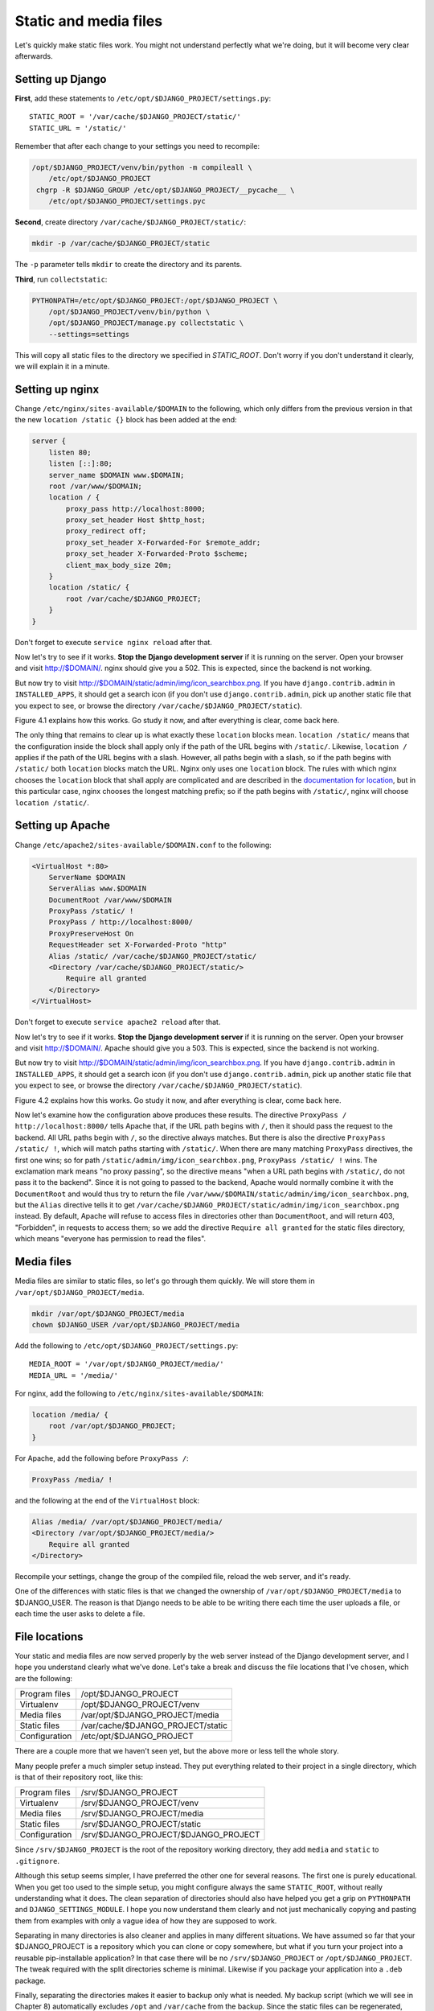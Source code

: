 Static and media files
======================

Let's quickly make static files work. You might not understand perfectly
what we're doing, but it will become very clear afterwards.

Setting up Django
-----------------

**First**, add these statements to
``/etc/opt/$DJANGO_PROJECT/settings.py``::

   STATIC_ROOT = '/var/cache/$DJANGO_PROJECT/static/'
   STATIC_URL = '/static/'

Remember that after each change to your settings you need to recompile:

.. code-block:: bash

   /opt/$DJANGO_PROJECT/venv/bin/python -m compileall \
       /etc/opt/$DJANGO_PROJECT
    chgrp -R $DJANGO_GROUP /etc/opt/$DJANGO_PROJECT/__pycache__ \
       /etc/opt/$DJANGO_PROJECT/settings.pyc

**Second**, create directory ``/var/cache/$DJANGO_PROJECT/static/``:

.. code-block:: bash

   mkdir -p /var/cache/$DJANGO_PROJECT/static

The ``-p`` parameter tells ``mkdir`` to create the directory and its
parents.

**Third**, run ``collectstatic``:

.. code-block:: bash

   PYTHONPATH=/etc/opt/$DJANGO_PROJECT:/opt/$DJANGO_PROJECT \
       /opt/$DJANGO_PROJECT/venv/bin/python \
       /opt/$DJANGO_PROJECT/manage.py collectstatic \
       --settings=settings

This will copy all static files to the directory we specified in
`STATIC_ROOT`. Don't worry if you don't understand it clearly, we will
explain it in a minute.

Setting up nginx
----------------

Change ``/etc/nginx/sites-available/$DOMAIN`` to the following,
which only differs from the previous version in that the new ``location
/static {}`` block has been added at the end:

.. code-block:: nginx

    server {
        listen 80;
        listen [::]:80;
        server_name $DOMAIN www.$DOMAIN;
        root /var/www/$DOMAIN;
        location / {
            proxy_pass http://localhost:8000;
            proxy_set_header Host $http_host;
            proxy_redirect off;
            proxy_set_header X-Forwarded-For $remote_addr;
            proxy_set_header X-Forwarded-Proto $scheme;
            client_max_body_size 20m;
        }
        location /static/ {
            root /var/cache/$DJANGO_PROJECT;
        }
    }

Don't forget to execute ``service nginx reload`` after that.

Now let's try to see if it works. **Stop the Django development server**
if it is running on the server. Open your browser and visit
http://$DOMAIN/. nginx should give you a 502. This is expected, since
the backend is not working.

But now try to visit http://$DOMAIN/static/admin/img/icon_searchbox.png.
If you have ``django.contrib.admin`` in ``INSTALLED_APPS``, it should
get a search icon (if you don't use ``django.contrib.admin``, pick up
another static file that you expect to see, or browse the directory
``/var/cache/$DJANGO_PROJECT/static``).

Figure 4.1 explains how this works. Go study it now, and after everything
is clear, come back here.

The only thing that remains to clear up is what exactly these
``location`` blocks mean. ``location /static/`` means that the
configuration inside the block shall apply only if the path of the URL
begins with ``/static/``.  Likewise, ``location /`` applies if the path
of the URL begins with a slash.  However, all paths begin with a slash,
so if the path begins with ``/static/`` both ``location`` blocks match
the URL.  Nginx only uses one ``location`` block. The rules with which
nginx chooses the ``location`` block that shall apply are complicated
and are described in the `documentation for location`_, but in this
particular case, nginx chooses the longest matching prefix; so if the
path begins with ``/static/``, nginx will choose ``location /static/``.

.. _documentation for location: http://nginx.org/en/docs/http/ngx_http_core_module.html#location


Setting up Apache
-----------------

Change ``/etc/apache2/sites-available/$DOMAIN.conf`` to the following:

.. code-block:: apache

   <VirtualHost *:80>
       ServerName $DOMAIN
       ServerAlias www.$DOMAIN
       DocumentRoot /var/www/$DOMAIN
       ProxyPass /static/ !
       ProxyPass / http://localhost:8000/
       ProxyPreserveHost On
       RequestHeader set X-Forwarded-Proto "http"
       Alias /static/ /var/cache/$DJANGO_PROJECT/static/
       <Directory /var/cache/$DJANGO_PROJECT/static/>
           Require all granted
       </Directory>
   </VirtualHost>

Don't forget to execute ``service apache2 reload`` after that.

Now let's try to see if it works. **Stop the Django development server**
if it is running on the server. Open your browser and visit
http://$DOMAIN/. Apache should give you a 503. This is expected, since
the backend is not working.

But now try to visit http://$DOMAIN/static/admin/img/icon_searchbox.png.
If you have ``django.contrib.admin`` in ``INSTALLED_APPS``, it should
get a search icon (if you don't use ``django.contrib.admin``, pick up
another static file that you expect to see, or browse the directory
``/var/cache/$DJANGO_PROJECT/static``).

Figure 4.2 explains how this works. Go study it now, and after everything
is clear, come back here.

Now let's examine how the configuration above produces these results.
The directive ``ProxyPass / http://localhost:8000/`` tells Apache that,
if the URL path begins with ``/``, then it should pass the request to
the backend. All URL paths begin with ``/``, so the directive always
matches. But there is also the directive ``ProxyPass /static/ !``, which
will match paths starting with ``/static/``. When there are many
matching ``ProxyPass`` directives, the first one wins; so for path
``/static/admin/img/icon_searchbox.png``, ``ProxyPass /static/ !`` wins.
The exclamation mark means "no proxy passing", so the directive means
"when a URL path begins with ``/static/``, do not pass it to the
backend". Since it is not going to passed to the backend, Apache would
normally combine it with the ``DocumentRoot`` and would thus try to
return the file
``/var/www/$DOMAIN/static/admin/img/icon_searchbox.png``, but the
``Alias`` directive tells it to get
``/var/cache/$DJANGO_PROJECT/static/admin/img/icon_searchbox.png``
instead. By default, Apache will refuse to access files in directories
other than ``DocumentRoot``, and will return 403, "Forbidden", in
requests to access them; so we add the directive ``Require all granted``
for the static files directory, which means "everyone has permission to
read the files".

Media files
-----------

Media files are similar to static files, so let's go through them
quickly. We will store them in ``/var/opt/$DJANGO_PROJECT/media``.

.. code-block:: bash

   mkdir /var/opt/$DJANGO_PROJECT/media
   chown $DJANGO_USER /var/opt/$DJANGO_PROJECT/media

Add the following to ``/etc/opt/$DJANGO_PROJECT/settings.py``::

   MEDIA_ROOT = '/var/opt/$DJANGO_PROJECT/media/'
   MEDIA_URL = '/media/'

For nginx, add the following to ``/etc/nginx/sites-available/$DOMAIN``:

.. code-block:: nginx

   location /media/ {
       root /var/opt/$DJANGO_PROJECT;
   }

For Apache, add the following before ``ProxyPass /``:

.. code-block:: apache

   ProxyPass /media/ !

and the following at the end of the ``VirtualHost`` block:

.. code-block:: apache

   Alias /media/ /var/opt/$DJANGO_PROJECT/media/
   <Directory /var/opt/$DJANGO_PROJECT/media/>
       Require all granted
   </Directory>

Recompile your settings, change the group of the compiled file, reload
the web server, and it's ready.

One of the differences with static files is that we changed the
ownership of ``/var/opt/$DJANGO_PROJECT/media`` to $DJANGO_USER.
The reason is that Django needs to be able to be writing there each time
the user uploads a file, or each time the user asks to delete a file.

File locations
--------------

Your static and media files are now served properly by the web server
instead of the Django development server, and I hope you understand
clearly what we've done. Let's take a break and discuss the file
locations that I've chosen, which are the following:

============== =========================================
Program files  /opt/$DJANGO_PROJECT           
Virtualenv     /opt/$DJANGO_PROJECT/venv
Media files    /var/opt/$DJANGO_PROJECT/media     
Static files   /var/cache/$DJANGO_PROJECT/static        
Configuration  /etc/opt/$DJANGO_PROJECT                     
============== =========================================

There are a couple more that we haven't seen yet, but the above more or
less tell the whole story.

Many people prefer a much simpler setup instead. They put everything
related to their project in a single directory, which is that of their
repository root, like this:

============== ====================================
Program files  /srv/$DJANGO_PROJECT           
Virtualenv     /srv/$DJANGO_PROJECT/venv
Media files    /srv/$DJANGO_PROJECT/media     
Static files   /srv/$DJANGO_PROJECT/static        
Configuration  /srv/$DJANGO_PROJECT/$DJANGO_PROJECT
============== ====================================

Since ``/srv/$DJANGO_PROJECT`` is the root of the repository working
directory, they add ``media`` and ``static`` to ``.gitignore``.

Although this setup seems simpler, I have preferred the other one for
several reasons. The first one is purely educational. When you get too
used to the simple setup, you might configure always the same
``STATIC_ROOT``, without really understanding what it does. The clean
separation of directories should also have helped you get a grip on
``PYTHONPATH`` and ``DJANGO_SETTINGS_MODULE``. I hope you now understand
them clearly and not just mechanically copying and pasting them from
examples with only a vague idea of how they are supposed to work.

Separating in many directories is also cleaner and applies in many
different situations. We have assumed so far that your $DJANGO_PROJECT
is a repository which you can clone or copy somewhere, but what if you
turn your project into a reusable pip-installable application? In that
case there will be no ``/srv/$DJANGO_PROJECT`` or
``/opt/$DJANGO_PROJECT``. The tweak required with the split
directories scheme is minimal. Likewise if you package your application
into a ``.deb`` package.

Finally, separating the directories makes it easier to backup only what
is needed. My backup script (which we will see in Chapter 8)
automatically excludes ``/opt`` and ``/var/cache`` from the backup.
Since the static files can be regenerated, there is no need to back them
up.


Chapter summary
---------------

 * Set ``STATIC_ROOT`` to ``/var/cache/$DJANGO_PROJECT/static/``.
 * Set ``STATIC_URL`` to ``/static/``.
 * Set ``MEDIA_ROOT`` to ``/var/opt/$DJANGO_PROJECT/media/``.
 * Set ``MEDIA_URL`` to ``/media/``.
 * Run ``collectstatic``.
 * In nginx, set ``location /static/ { root /var/cache/$DJANGO_PROJECT;
   }``; likewise for media files.
 * In Apache, add ``ProxyPass /static/ !`` before ``ProxyPass /``, and
   add

   .. code-block:: apache

       Alias /static/ /var/cache/$DJANGO_PROJECT/static/
       <Directory /var/cache/$DJANGO_PROJECT/static/>
           Require all granted
       </Directory>

   Likewise for media files.
